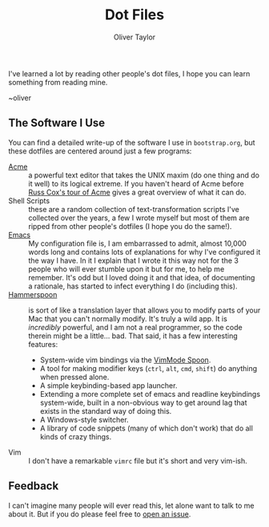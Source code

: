 #+TITLE: Dot Files
#+AUTHOR: Oliver Taylor

I've learned a lot by reading other people's dot files,
I hope you can learn something from reading mine.

~oliver

** The Software I Use

You can find a detailed write-up of the software I use in =bootstrap.org=, but these dotfiles are centered around just a few programs:

- [[http://acme.cat-v.org][Acme]] :: a powerful text editor that takes the UNIX maxim (do one thing and do it well) to its logical extreme. If you haven't heard of Acme before [[https://research.swtch.com/acme][Russ Cox's tour of Acme]] gives a great overview of what it can do.
- Shell Scripts :: these are a random collection of text-transformation scripts I've collected over the years, a few I wrote myself but most of them are ripped from other people's dotfiles (I hope you do the same!).
- [[https://www.gnu.org/software/emacs/][Emacs]] :: My configuration file is, I am embarrassed to admit, almost 10,000 words long and contains lots of explanations for why I've configured it the way I have. In it I explain that I wrote it this way not for the 3 people who will ever stumble upon it but for me, to help me remember. It's odd but I loved doing it and that idea, of documenting a rationale, has started to infect everything I do (including this).
- [[http://www.hammerspoon.org][Hammerspoon]] :: is sort of like a translation layer that allows you to modify parts of your Mac that you can't normally modify. It's truly a wild app. It is /incredibly/ powerful, and I am not a real programmer, so the code therein might be a little... bad. That said, it has a few interesting features:
    + System-wide vim bindings via the [[https://github.com/dbalatero/VimMode.spoon][VimMode Spoon]].
    + A tool for making modifier keys (=ctrl=, =alt=, =cmd=, =shift=) do anything when pressed alone.
    + A simple keybinding-based app launcher.
    + Extending a more complete set of emacs and readline keybindings system-wide, built in a non-obvious way to get around lag that exists in the standard way of doing this.
    + A Windows-style switcher.
    + A library of code snippets (many of which don't work) that do all kinds of crazy things.
- Vim :: I don't have a remarkable =vimrc= file but it's short and very vim-ish.

** Feedback

I can't imagine many people will ever read this, let alone want to talk to me about it. But if you do please feel free to [[https://github.com/olivertaylor/dotfiles/issues][open an issue]].
